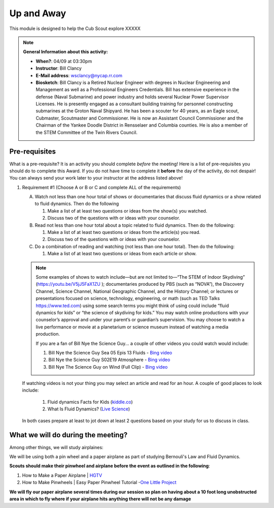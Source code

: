 .. _euaway:
     
Up and Away
+++++++++++

This module is designed to help the Cub Scout explore XXXXX


.. note::
   **General Information about this activity:**

   * **When?**: 04/09 at 03:30pm
   * **Instructor**: Bill Clancy
   * **E-Mail address**: wsclancy@nycap.rr.com
   * **Biosketch**: Bill Clancy is a Retired Nuclear Engineer with degrees in Nuclear Engineering and Management as well as a Professional Engineers Credentials.  Bill has extensive experience in the defense (Naval Submarine) and power industry and holds several Nuclear Power Supervisor Licenses.  He is presently engaged as a consultant building training for personnel constructing submarines at the Groton Naval Shipyard. He has been a scouter for 40 years, as an Eagle scout, Cubmaster, Scoutmaster and Commissioner.  He is now an Assistant Council Commissioner and the Chairman of the Yankee Doodle District in Rensselaer and Columbia counties.  He is also a member of the STEM Committee of the Twin Rivers Council.


Pre-requisites
~~~~~~~~~~~~~

What is a pre-requisite? It is an activity you should complete *before* the meeting! Here is a list of pre-requisites you should do to complete this Award. If you do not have time to complete it **before** the day of the activity, do not despair! You can always send your work later to your instructor at the address listed above!

1. Requirement #1 (Choose A or B or C and complete ALL of the requirements)

   A. Watch not less than one hour total of shows or documentaries that discuss fluid dynamics or a show related to fluid dynamics. Then do the following 

      1. Make a list of at least two questions or ideas from the show(s) you watched.
      2. Discuss two of the questions with or ideas with your counselor.

   B. Read not less than one hour total about a topic related to fluid dynamics. Then do the following:

      1. Make a list of at least two questions or ideas from the article(s) you read.
      2. Discuss two of the questions with or ideas with your counselor.

   C. Do a combination of reading and watching (not less than one hour total). Then do the following:

      1. Make a list of at least two questions or ideas from each article or show.

   .. note:: 

      Some examples of shows to watch include—but are not limited to—“The STEM of
      Indoor Skydiving” (https://youtu.be/V5jJ5FaX1ZU ); documentaries produced by PBS (such as 
      “NOVA”), the Discovery Channel, Science Channel, National Geographic Channel, and the History 
      Channel; or lectures or presentations focused on science, technology, engineering, or math (such as 
      TED Talks https://www.ted.com) using some search terms you might think of using could include “fluid 
      dynamics for kids” or “the science of skydiving for kids.” You may watch online productions with 
      your counselor’s approval and under your parent’s or guardian’s supervision. You may choose to 
      watch a live performance or movie at a planetarium or science museum instead of watching a media production.

      If you are a fan of Bill Nye the Science Guy... a couple of other videos you could watch would include:

      1. Bill Nye the Science Guy Sea 05 Epis 13 Fluids - `Bing video <https://www.bing.com/videos/search?q=fluid+dynamics+for+kids&&view=detail&mid=5A34B2890BB1367AC3955A34B2890BB1367AC395&&FORM=VRDGAR&ru=%2Fvideos%2Fsearch%3Fq%3Dfluid%2Bdynamics%2Bfor%2Bkids%26qpvt%3Dfluid%2Bdynamics%2Bfor%2Bkids%26FORM%3DVDRE>`__
      2. Bill Nye the Science Guy S02E19 Atmosphere - `Bing video <https://www.bing.com/videos/search?q=fluid+dynamics+for+kids&ru=%2fvideos%2fsearch%3fq%3dfluid%2bdynamics%2bfor%2bkids%26qpvt%3dfluid%2bdynamics%2bfor%2bkids%26FORM%3dVDRE&view=detail&mid=43D5F14F9A0903CB928943D5F14F9A0903CB9289&rvsmid=FC1AEECA4DB6D886EE55FC1AEECA4DB6D886EE55&FORM=VDQVAP>`__
      3. Bill Nye The Science Guy on Wind (Full Clip) - `Bing video <https://www.bing.com/videos/search?q=fluid+dynamics+for+kids&ru=%2fvideos%2fsearch%3fq%3dfluid%2bdynamics%2bfor%2bkids%26qpvt%3dfluid%2bdynamics%2bfor%2bkids%26FORM%3dVDRE&view=detail&mid=8CE45128D0EAE6C6A3EC8CE45128D0EAE6C6A3EC&&FORM=VDRVRV>`__

   If watching videos is not your thing you may select an article and read for an hour.  A couple of good places to look include:

      1. Fluid dynamics Facts for Kids (`kiddle.co <https://kids.kiddle.co/Fluid_dynamics#:~:text=Fluid%20dynamics%20facts%20for%20kids.%20Fluid%20Dynamics%20talks,The%20fluid%20dynamics%20of%20gases%20are%20called%20aerodynamics>`__)
      2. What Is Fluid Dynamics? (`Live Science <https://www.livescience.com/47446-fluid-dynamics.html>`__)

   In both cases prepare at least to jot down at least 2 questions based on your study for us to discuss in class.



What we will do during the meeting?
~~~~~~~~~~~~~~~~~~~~~~~~~~~~~~~~~~~

Among other things, we will study airplaines:

We will be using both a pin wheel and a paper airplane as part of studying Bernouli's Law and Fluid Dynamics.

**Scouts should make their pinwheel and airplane before the event as outlined in the following**:

1. How to Make a Paper Airplane | `HGTV <https://www.hgtv.com/design/make-and-celebrate/handmade/how-to-make-a-paper-airplane>`__
2. How to Make Pinwheels | Easy Paper Pinwheel Tutorial -`One Little Project <https://onelittleproject.com/how-to-make-a-pinwheel/>`__

**We will fly our paper airplane several times during our session so plan on having about a 10 foot long unobstructed area in which to fly where if your airplane hits anything there will not be any damage**


